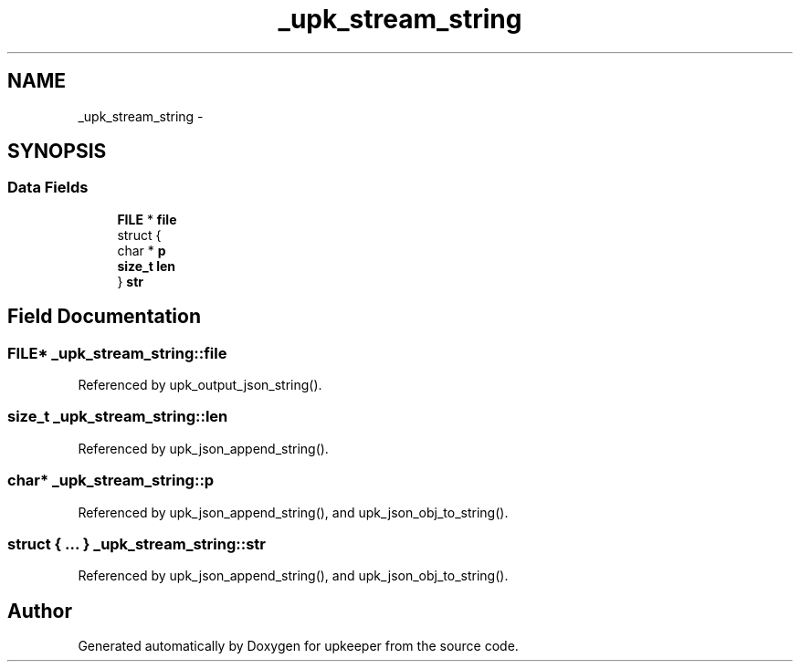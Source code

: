 .TH "_upk_stream_string" 3 "Wed Dec 7 2011" "Version 1" "upkeeper" \" -*- nroff -*-
.ad l
.nh
.SH NAME
_upk_stream_string \- 
.SH SYNOPSIS
.br
.PP
.SS "Data Fields"

.in +1c
.ti -1c
.RI "\fBFILE\fP * \fBfile\fP"
.br
.ti -1c
.RI "struct {"
.br
.ti -1c
.RI "   char * \fBp\fP"
.br
.ti -1c
.RI "   \fBsize_t\fP \fBlen\fP"
.br
.ti -1c
.RI "} \fBstr\fP"
.br
.in -1c
.SH "Field Documentation"
.PP 
.SS "\fBFILE\fP* \fB_upk_stream_string::file\fP"
.PP
Referenced by upk_output_json_string().
.SS "\fBsize_t\fP \fB_upk_stream_string::len\fP"
.PP
Referenced by upk_json_append_string().
.SS "char* \fB_upk_stream_string::p\fP"
.PP
Referenced by upk_json_append_string(), and upk_json_obj_to_string().
.SS "struct { ... }   \fB_upk_stream_string::str\fP"
.PP
Referenced by upk_json_append_string(), and upk_json_obj_to_string().

.SH "Author"
.PP 
Generated automatically by Doxygen for upkeeper from the source code.
